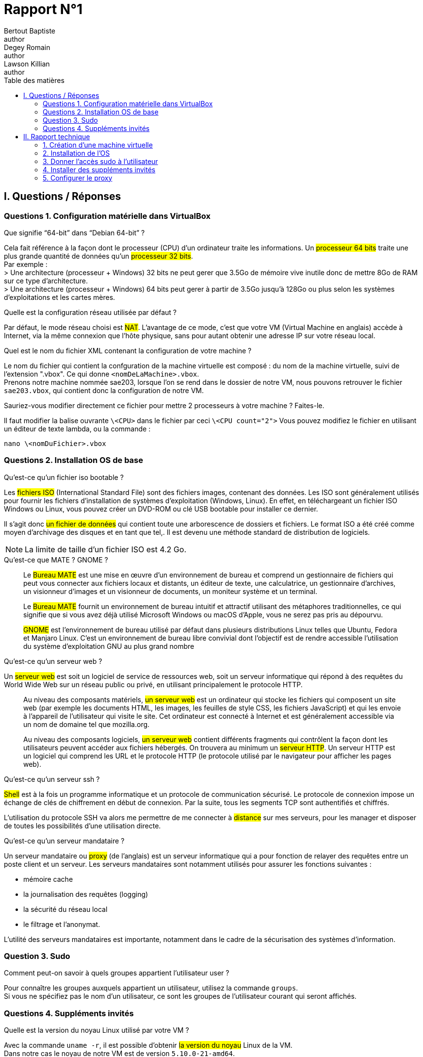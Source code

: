 = Rapport N°1
Bertout Baptiste <author>; Degey Romain <author>; Lawson Killian <author>
:toc-title: Table des matières
:toc: left
:icons: font
:experimental:
// :stylesheet: css/override.css


== I. Questions / Réponses

=== Questions 1. Configuration matérielle dans VirtualBox

====

.Que signifie “64-bit” dans “Debian 64-bit” ?
****
Cela fait référence à la façon dont le processeur (CPU) d'un ordinateur traite les informations. Un #processeur 64 bits# traite une plus grande quantité de données qu'un #processeur 32 bits#. +
Par exemple : +
> Une architecture (processeur + Windows) 32 bits ne peut gerer que 3.5Go de mémoire vive inutile donc de mettre 8Go de RAM sur ce type d'architecture. +
> Une architecture (processeur + Windows) 64 bits peut gerer à partir de 3.5Go jusqu'à 128Go ou plus selon les systèmes d'exploitations et les cartes mères.  
****

.Quelle est la configuration réseau utilisée par défaut ?
****
Par défaut, le mode réseau choisi est #NAT#. L'avantage de ce mode, c'est que votre VM (Virtual Machine en anglais) accède à Internet, via la même connexion que l'hôte physique, sans pour autant obtenir une adresse IP sur votre réseau local.
****

.Quel est le nom du fichier XML contenant la configuration de votre machine ?
****
Le nom du fichier qui contient la confguration de la machine virtuelle est composé : [grey-background]#du nom de la machine virtuelle, suivi de l'extension ".vbox"#. Ce qui donne `<nomDeLaMachine>.vbox`. +
Prenons notre machine nommée sae203, lorsque l'on se rend dans le dossier de notre VM, nous pouvons retrouver le fichier `sae203.vbox`, qui contient donc la configuration de notre VM.
****

.Sauriez-vous modifier directement ce fichier pour mettre 2 processeurs à votre machine ? Faites-le.
****
Il faut modifier la balise ouvrante `\<CPU>` dans le fichier par   ceci `\<CPU count="2">`
Vous pouvez modifiez le fichier en utilisant un éditeur de texte lambda,
ou la commande : +

[source,bash]
----
nano \<nomDuFichier>.vbox
----
****
====

=== Questions 2. Installation OS de base

====

.Qu’est-ce qu’un fichier iso bootable ?
****
Les #fichiers ISO# (International Standard File) sont des fichiers images, contenant des données.
Les ISO sont généralement utilisés pour fournir les fichiers d'installation de systèmes d'exploitation (Windows, Linux). En effet, en téléchargeant un fichier ISO Windows ou Linux, vous pouvez créer un DVD-ROM ou clé USB bootable pour installer ce dernier. +

Il s’agit donc #un fichier de données# qui contient toute une arborescence de dossiers et fichiers.
Le format ISO a été créé comme moyen d’archivage des disques et en tant que tel,.
Il est devenu une méthode standard de distribution de logiciels. +

--
NOTE: La limite de taille d’un fichier ISO est 4.2 Go.
--
****



.Qu’est-ce que MATE ? GNOME ?
****
> Le #Bureau MATE# est une mise en œuvre d'un environnement de bureau et comprend un gestionnaire de fichiers qui peut vous connecter aux fichiers locaux et distants, un éditeur de texte, une calculatrice, un gestionnaire d'archives, un visionneur d'images et un visionneur de documents, un moniteur système et un terminal.

> Le #Bureau MATE# fournit un environnement de bureau intuitif et attractif utilisant des métaphores traditionnelles, ce qui signifie que si vous avez déjà utilisé Microsoft Windows ou macOS d’Apple, vous ne serez pas pris au dépourvu.

> #GNOME# est l'environnement de bureau utilisé par défaut dans plusieurs distributions Linux telles que Ubuntu, Fedora et Manjaro Linux.
C'est un environnement de bureau libre convivial dont l'objectif est de rendre accessible l'utilisation du système d'exploitation GNU au plus grand nombre
****

.Qu’est-ce qu’un serveur web ?
****
Un #serveur web# est soit un logiciel de service de ressources web, soit un serveur informatique qui répond à des requêtes du World Wide Web sur un réseau public ou privé, en utilisant principalement le protocole HTTP.

> Au niveau des composants matériels, #un serveur web# est un ordinateur qui stocke les fichiers qui composent un site web (par exemple les documents HTML, les images, les feuilles de style CSS, les fichiers JavaScript) et qui les envoie à l'appareil de l'utilisateur qui visite le site. Cet ordinateur est connecté à Internet et est généralement accessible via un nom de domaine tel que mozilla.org.

> Au niveau des composants logiciels, #un serveur web# contient différents fragments qui contrôlent la façon dont les utilisateurs peuvent accéder aux fichiers hébergés. On trouvera au minimum un #serveur HTTP#. Un serveur HTTP est un logiciel qui comprend les URL et le protocole HTTP (le protocole utilisé par le navigateur pour afficher les pages web).
****

.Qu’est-ce qu’un serveur ssh ?
****
#Shell# est à la fois un programme informatique et un protocole de communication sécurisé. Le protocole de connexion impose un échange de clés de chiffrement en début de connexion. Par la suite, tous les segments TCP sont authentifiés et chiffrés.

L'utilisation du protocole SSH va alors me permettre de me connecter à #distance# sur mes serveurs, pour les manager et disposer de toutes les possibilités d'une utilisation directe.
****

.Qu’est-ce qu’un serveur mandataire ? 
****
Un serveur mandataire ou #proxy# (de l'anglais) est un serveur informatique qui a pour fonction de relayer des requêtes entre un poste client et un serveur. Les serveurs mandataires sont notamment utilisés pour assurer les fonctions suivantes :

* mémoire cache
* la journalisation des requêtes (logging)
* la sécurité du réseau local
* le filtrage et l'anonymat.

L'utilité des serveurs mandataires est importante, notamment dans le cadre de la sécurisation des systèmes d'information.
****
====

=== Question 3. Sudo

====
.Comment peut-on savoir à quels groupes appartient l’utilisateur user ?
****
Pour connaître les groupes auxquels appartient un utilisateur, utilisez la commande `groups`. +
Si vous ne spécifiez pas le nom d'un utilisateur, ce sont les groupes de l'utilisateur courant qui seront affichés.
****
====

=== Questions 4. Suppléments invités +

====
.Quelle est la version du noyau Linux utilisé par votre VM ?
****
Avec la commande `uname -r`, il est possible d’obtenir #la version du noyau# Linux de la VM. +
Dans notre cas le noyau de notre VM est de version `5.10.0-21-amd64`.
****

.À quoi servent les suppléments invités ? Donner 2 principales raisons de les installer.
****
> Le #redimensionnement automatique# vous permet de redimensionner la fenêtre de la machine virtuelle, et le bureau répond automatiquement pour remplir complètement la nouvelle taille de la fenêtre. 

> Une autre fonctionnalité permettant de faciliter l'interopérabilité entre les deux systèmes d'exploitation est le glisser-déposer. Avec cela, vous pouvez simplement faire glisser des éléments d'un système d'exploitation à l'autre avec facilité.
****

.À quoi sert la commande mount (dans notre cas de figure et dans le cas général) ?
****
.cas général
--
La commande `mount` permet de demander au système d'exploitation de rendre un système de fichiers accessible, à un emplacement spécifié (le point de montage)
--


.cas actuel
--

--
****
====

== II. Rapport technique

=== 1. Création d'une machine virtuelle
====

****
Pour ce faire nous commencons par lancer VirtualBox et sélectionner le menu de création de nouvelle machine virtuelle.
****

.Première étape
****
Une fois cela fait nous définissons les caractéristiques de la machine notamment #le nom de la machine# (sae203), #le chemin de son dossier#, #le type de machine# (Linux), ainsi que sa #version#("Debian" en 64 bits) que vous pouvez voir ici : +

.Caractéristique 1
[#img-caracteristique1,caption="Figure 1: "]
image::images/1.PNG[Caractéristique 1,500,300]
****



.Deuxième étape
****
Puis les différentes autres caractéristiquent à configurer :

--
* La RAM (2048 Mo) : 
--

.Caractéristique 2
[#img-caracteristique2,caption="Figure 2: "]
image::images/2.PNG[caractéristique 2,500,300]

***

--
* Le type de fichier (VMDK) :
--

.Caractéristique 3
[#img-caracteristique3,caption="Figure 3: "]
image::images/3.PNG[Caractéristique 3,500,300]

***

--
* La facon dont le stockage de données est géré (taile fixe) :
--

.Caractéristique 4
[#img-caracteristique4,caption="Figure 4: "]
image::images/4.PNG[Caractéristique 4,500,300]

***

--
* La taille du disque dur virtuelle de la machine (20 GO) :
--

.Caractéristique 5
[#img-caracteristique5,caption="Figure 5: "]
image::images/5.PNG[Caractéristique 5,500,300]
****

#Et voilà notre machine virtuelle neuve.#
====

=== 2. Installation de l'OS

====

.Première étape
****
Afin de faire cette installation il faut utiliser dans le lecteur cdrom de la machine nouvellement créée une iso bootable d'une installation de "Debian 11" (amd64) que l'on trouve https://www.debian.org/distrib/[*ici*]. 

.Choisir la bonne iso sur le site Debian
[#img-caracteristique6,caption="Figure 6: "]
image::images/6.PNG[caracteristique 6,500,300]
****

.Deuxième étape
****
Dans la partie stockage nous cliquons sur #l'icone de cd# là où est écrit `vide` (empty), puis apparait dans la partie de droite une autre icone de disque sur laquelle on appuie afin de choisir le fichier de disque que l'on veut.

.Accès au cdrom de notre machine
[#img-caracteristique7,caption="Figure 7: "]
image::images/7.PNG[Caractéristique 7,500,300]


.Notre iso insérée
[#img-caracteristique8,caption="Figure 8: "]
image::images/8.PNG[Caractéristique 8,500,300]
****

.Troisième étape
****
Après cette étape nous #démarrons# notre machine pour lancer l'instalation de l'OS.

.Démarage de la machine
[#img-caracteristique9,caption="Figure 9: "]
image::images/9.PNG[Caractéristique 9,500,300]
****

****
* Tout d'abord on #choisit la langue du système#, notre situation géographique ainsi que la configuration de notre clavier (ici Français puis France puis ,de nouveaux, Français).

.Choix de la langue du sytème
[#img-caracteristique10,caption="Figure 10: "]
image::images/10.PNG[Caractéristique 10,500,300]

***

.Choix de la configuration clavier
[#img-caracteristique11,caption="Figure 11: "]
image::images/11.PNG[Caractéristique 11,500,300]
****

****
* Nous choisissons #un nom pour la machine# (serveur) et #ne mettons pas# de nom de domaine.
****

****
* Il faut ensuite définir un mot de passe pour le #superutilisateur# root (le plus souvent, le mot de passe est initialisé à "root") et c'est ce que l'on a choisit.


.Choix du mot de passe superutilisateur
[#img-caracteristique12,caption="Figure 12: "]
image::images/12.PNG[caracteristique 12,500,300]
****

****
* Nous définissons ensuite un #utilisateur# avec son nom complet (User) son identifiant (user) et son mot de passe (user).

.Choix du mot de passe utilisateur
[#img-caracteristique13,caption="Figure 13: "]
image::images/13.PNG[caracteristique 13,500,300]
****

****
* La configuration du partionnement des disques est quelque peu délicate, il faut :
** Manuellement choisir de créer une partition
** Sélectionner le disque dur
** Cocher `oui`
** Selectionner l'espace libre
** Créer une nouvelle partition
** Laisser la taille maximale du disque
** Selectionner primaire
** Enfin il faut sélectionner pour le point de montage le système de fichier racine
****

****
* Terminer finalement le partitionnement :

.Choix de la partition manuellement
[#img-caracteristique14,caption="Figure 14: "]
image::images/14.PNG[caracteristique 14,500,300]

***

.Sélection du disque dur
[#img-caracteristique15,caption="Figure 15: "]
image::images/15.PNG[caracteristique 15,500,300]

***

.Sélection de l'espace libre
[#img-caracteristique16,caption="Figure 16: "]
image::images/16.PNG[caracteristique 16,500,300]

***

.Sélection du point de montage
[#img-caracteristique17,caption="Figure 17: "]
image::images/17.PNG[caracteristique 17,500,300]

***

.Sélection pays du miroir
[#img-caracteristique18,caption="Figure 18: "]
image::images/18.PNG[caracteristique 18,500,300]
****

****
* Ici nous devons choisir un miroir d'ou proviendra les paquets, on prends le miroir `http://debian.polytech-lille.fr/` dans les miroirs se trouvant en France :

.Sélection du miroir
[#img-caracteristique19,caption="Figure 19: "]
image::images/19.PNG[caracteristique 19,500,300]
****

****
* Nous trouvant à l'IUT nous devons utiliser un proxy `http://cache.univ-lille.fr:3128/` qui ne serait pas nécessaire en effectuant l'installation chez nous :

.Renseignement du proxy
[#img-caracteristique20,caption="Figure 20: "]
image::images/20.PNG[caracteristique 20,500,300]
****

****
* Dans notre cas d'utilisation nous n'avons pas d'intérêt à activé l'envoi automatique des statistiques sur les paquets que nous utilisons.
****

****
* Notre sélection des logiciels de démarrage sont ceux cochées ci-dessous :
.Sélection des logiciels de démarrage
[#img-caracteristique21,caption="Figure 21: "]
image::images/21.PNG[,500,300]
****

****
* Pour finir nous installons le système de démarage GRUB sur le seul disque que nous avons.
****

#Et voilà notre installation de l'OS terminer.#

****
TIP: _Nous faisons évidemment attention à bien retirer l'iso du cdrom avant de relancer notre machine après avoir achevé l'installation_ (ici le cdrom a été vidé automatiquement à la fin de l'installation).

.Cdrom vide
[#img-caracteristique22,caption="Figure 22: "]
image::images/22.PNG[caracteristique 22,500,300]
****
====

=== 3. Donner l'accès sudo à l'utilisateur

====
*Passons à la partie suivante.*

****
Ceci simplifie par la suite notre utilisation de la machine mais il est préférable au niveau sécuritaire de n'utiliser que le superutilisateur (root) qui sans l'accès à celui-ci restraint l'accès à la configuration de la machine.
****

[.underline]#Voici les étapes que nous devons effectuée afin de donner l'accès sudo à l'utilisateur :#

****
* Tout d'abord nous devons passer en mode console de la machine virtuelle, seulement un problème s'oppose à nous, si nous ouvrons la consôle elle s'ouvre sur la machine physique et non sur la machine virtuelle, nous devons donc, pour éviter cela, aller au niveau du menu en haut de Virtualbox dans `Entrées › Clavier` et selectionné : `Clavier virtuel`.

.Activation du clavier virtuel
[#img-caracteristique23,caption="Figure 23: "]
image::images/23.PNG[caracteristique 23,500,300]
****

****
* Suite à cela, on utilise la combinaison de touches : kbd:[Ctrl+T+F1]  sur le clavier virtuel ce qui ouvre le terminal.

.Mode console
[#img-caracteristique24,caption="Figure 24: "]
image::images/24.PNG[caracteristique 24,500,300]
****

****
* #Nous nous connectons en root# grace à l'identifiant "root" et le mot de passe que l'on a initialisé dans l'étape :  *2. installation de l'OS*.
****

****
* Pour finir, on ajoute l'utilisateur au groupe sudo à l'aide de la commande :

[source,bash]
----
sudo adduser <NomUtilisateur> sudo
----

IMPORTANT: *A noter que les "<" et ">" présents dans les lignes de commande nous indiquent seulement que la partie entre guillemets est à modifié selon ce qui correspond sur notre machine*.
****

****
* Nous verifions que la modification a été effectuée avec la commande :

[source,bash]
----
groups <NomUtilisateur>
----
****

====

=== 4. Installer des suppléments invités

====

Dans cette partie nous avons ajouté des suppléments invités, pour ce faire :

****
* Nous sommes allé au niveau du menu en haut de Virtualbox dans `Périphériques › Insérer l’image CD des additions invités…` .
****

****
* Puis pour monter le cd, nous avons utilisé la commande :

[source,bash]
----
sudo mount /dev/cdrom /mnt
----
****

****
* Finalement pour installer les suppléments nous avons effectué la commande :

[source,bash]
----
sudo /mnt/VBoxLinuxAdditions.run
----

.Ligne de commandes entrées dans la console
[#img-caracteristique25,caption="Figure 25: "]
image::images/25.PNG[caracteristique 25,650,450]
****

****
Après redémarrage de la machine et reconnexion nous pouvons constater le fonctionnement des suppléments après avoir mis la fenêtre en grand.
****
====


=== 5. Configurer le proxy
====
Normalement le proxy a déjà été configurer dans la partie *2. installation de l'OS*.
Mais si il nous venez à l'idée d'utiliser un autre proxy nous pouvons le configurer de deux manières : + 

.Première façon : changer le proxy dans le fichier de configuration.
****

Il nous faut d'abord accéder à ce fichier.
Pour cela il nous faut ouvrir un terminal, et utiliser la commande suivante :

[source,bash]
----
nano $HOME/.bashrc
----

Nous voila dans le fichier de configuration.
#On descend# maintenant tout en bas de ce fichier et on insert les lignes suivantes :

[source,bash]
----
export http_proxy=<ProxyQueVousVoulezUtiliser>
export https_proxy=$http_proxy
----

Il ne nous reste plus qu'à enregistrer et à quitter l'éditeur. Pour cela il faut utiliser la combinaison de touche suivante : +

* D'abord kbd:[Ctrl+O] puis `entrer` ce qui nous permet #d'enregistrer#. + 

* Et enfin kbd:[Ctrl+X] ce qui nous permet de #sortir# de l'éditeur.
****

.Deuxième façon : version graphique
****

On peut procéder directement en version "graphique". +
C'est à dire que l'on peut modifier le proxy via les paramètre direct. +
Pour cela il nous faut nous rendre dans : +
`Système › Préférences › Internet et réseau ›
Serveur mandataire`. +
De la nous avons juste à placer le même proxy dans la zone http et dans la zone http sécurisé.

Si toute fois nous voulons désactiver le proxy il nous suffi de cocher l’option `Connexion directe à Internet` au même endroit.
****
====

.FIN
****
**Et voila, notre machine virtuelle est configurée.**
****